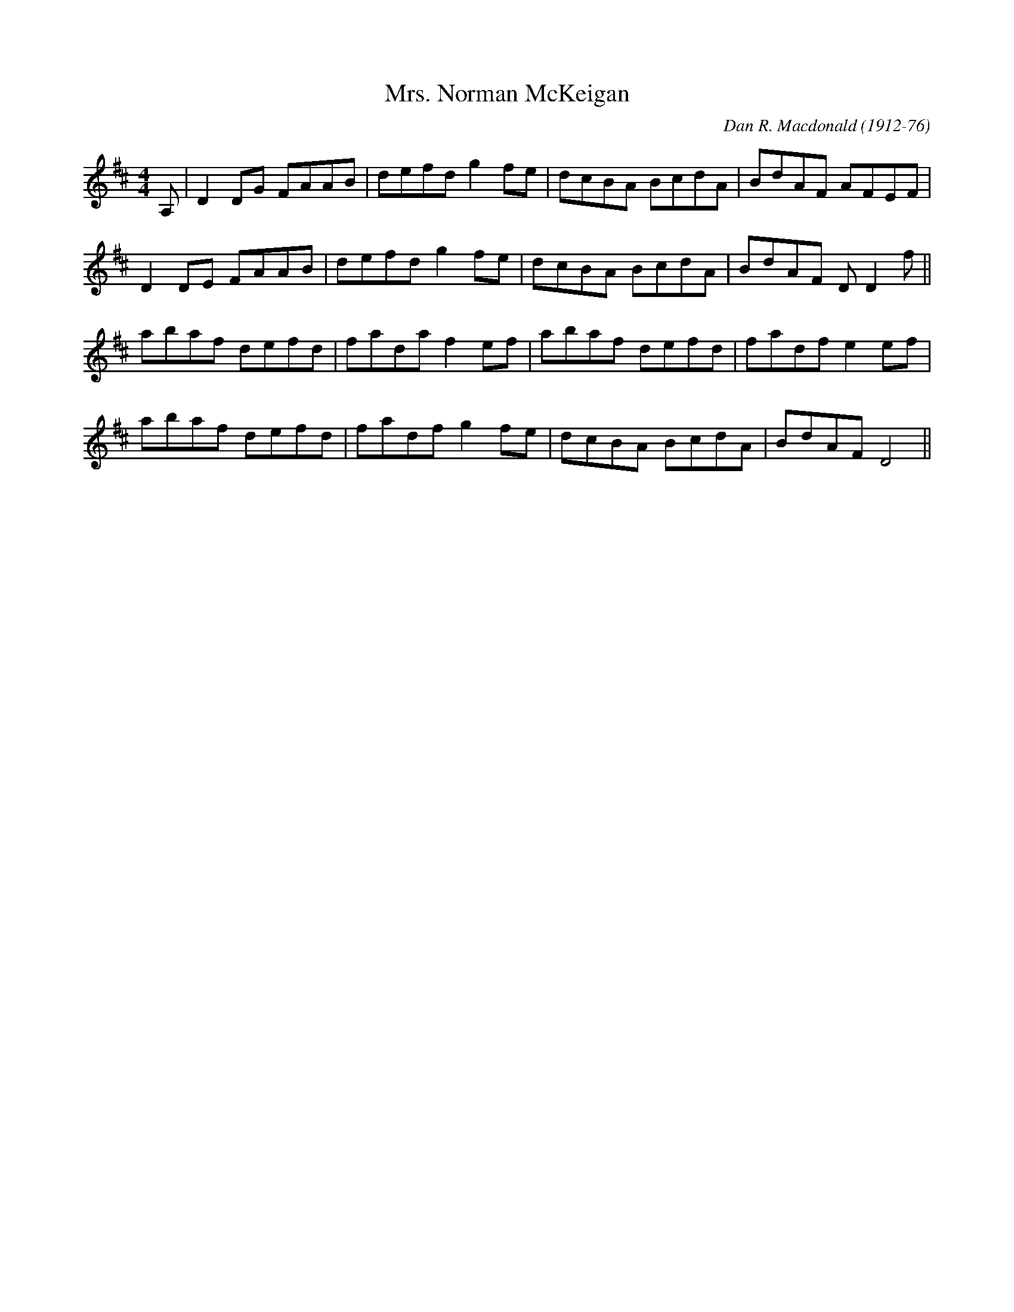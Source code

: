 X: 44
T: Mrs. Norman McKeigan
C: Dan R. Macdonald (1912-76)
M:4/4
R:reel
L:1/8
Z:added by Alf 
K:D
A,|D2DG FAAB|defd g2fe|dcBA BcdA|BdAF AFEF|
D2DE FAAB|defd g2fe|dcBA BcdA|BdAF DD2f||
abaf defd|fada f2ef|abaf defd|fadf e2ef|
abaf defd|fadf g2fe|dcBA BcdA|BdAF D4||
